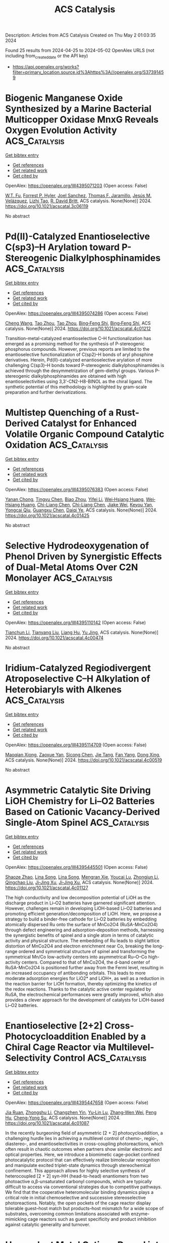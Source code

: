 #+TITLE: ACS Catalysis
Description: Articles from ACS Catalysis
Created on Thu May  2 01:03:35 2024

Found 25 results from 2024-04-25 to 2024-05-02
OpenAlex URLS (not including from_created_date or the API key)
- [[https://api.openalex.org/works?filter=primary_location.source.id%3Ahttps%3A//openalex.org/S37391459]]

* Biogenic Manganese Oxide Synthesized by a Marine Bacterial Multicopper Oxidase MnxG Reveals Oxygen Evolution Activity  :ACS_Catalysis:
:PROPERTIES:
:UUID: https://openalex.org/W4395071203
:TOPICS: Microbial Fuel Cells and Electrogenic Bacteria Technology, Nanomaterials with Enzyme-Like Characteristics, Electrochemical Biosensor Technology
:PUBLICATION_DATE: 2024-04-24
:END:    
    
[[elisp:(doi-add-bibtex-entry "https://doi.org/10.1021/acscatal.3c06119")][Get bibtex entry]] 

- [[elisp:(progn (xref--push-markers (current-buffer) (point)) (oa--referenced-works "https://openalex.org/W4395071203"))][Get references]]
- [[elisp:(progn (xref--push-markers (current-buffer) (point)) (oa--related-works "https://openalex.org/W4395071203"))][Get related work]]
- [[elisp:(progn (xref--push-markers (current-buffer) (point)) (oa--cited-by-works "https://openalex.org/W4395071203"))][Get cited by]]

OpenAlex: https://openalex.org/W4395071203 (Open access: False)
    
[[https://openalex.org/A5040260288][W.T. Fu]], [[https://openalex.org/A5027025611][Forrest P. Hyler]], [[https://openalex.org/A5069439601][Joel Sanchez]], [[https://openalex.org/A5078810774][Thomas F. Jaramillo]], [[https://openalex.org/A5021804978][Jesús M. Velázquez]], [[https://openalex.org/A5005480296][Lizhi Tao]], [[https://openalex.org/A5086254191][R. David Britt]], ACS catalysis. None(None)] 2024. https://doi.org/10.1021/acscatal.3c06119 
     
No abstract    

    

* Pd(II)-Catalyzed Enantioselective C(sp3)–H Arylation toward P-Stereogenic Dialkylphosphinamides  :ACS_Catalysis:
:PROPERTIES:
:UUID: https://openalex.org/W4395074286
:TOPICS: Transition-Metal-Catalyzed C–H Bond Functionalization, Homogeneous Catalysis with Transition Metals, Transition-Metal-Catalyzed Sulfur Chemistry
:PUBLICATION_DATE: 2024-04-24
:END:    
    
[[elisp:(doi-add-bibtex-entry "https://doi.org/10.1021/acscatal.4c01212")][Get bibtex entry]] 

- [[elisp:(progn (xref--push-markers (current-buffer) (point)) (oa--referenced-works "https://openalex.org/W4395074286"))][Get references]]
- [[elisp:(progn (xref--push-markers (current-buffer) (point)) (oa--related-works "https://openalex.org/W4395074286"))][Get related work]]
- [[elisp:(progn (xref--push-markers (current-buffer) (point)) (oa--cited-by-works "https://openalex.org/W4395074286"))][Get cited by]]

OpenAlex: https://openalex.org/W4395074286 (Open access: False)
    
[[https://openalex.org/A5038643078][Cheng Wang]], [[https://openalex.org/A5065115225][Tao Zhou]], [[https://openalex.org/A5065115225][Tao Zhou]], [[https://openalex.org/A5058718448][Bing‐Feng Shi]], [[https://openalex.org/A5058718448][Bing‐Feng Shi]], ACS catalysis. None(None)] 2024. https://doi.org/10.1021/acscatal.4c01212 
     
Transition-metal-catalyzed enantioselective C–H functionalization has emerged as a promising method for the synthesis of P-stereogenic phosphorus compounds. However, previous reports are limited to the enantioselective functionalization of C(sp2)–H bonds of aryl phosphine derivatives. Herein, Pd(II)-catalyzed enantioselective arylation of more challenging C(sp3)–H bonds toward P-stereogenic dialkylphosphinamides is achieved through the desymmetrization of gem-diethyl groups. Various P-stereogenic dialkylphosphinamides are obtained with high enantioselectivities using 3,3′-CN2-H8-BINOL as the chiral ligand. The synthetic potential of this methodology is highlighted by gram-scale preparation and further derivatizations.    

    

* Multistep Quenching of a Rust-Derived Catalyst for Enhanced Volatile Organic Compound Catalytic Oxidation  :ACS_Catalysis:
:PROPERTIES:
:UUID: https://openalex.org/W4395076383
:TOPICS: Catalytic Nanomaterials, Catalytic Dehydrogenation of Light Alkanes, Electrocatalysis for Energy Conversion
:PUBLICATION_DATE: 2024-04-24
:END:    
    
[[elisp:(doi-add-bibtex-entry "https://doi.org/10.1021/acscatal.4c01425")][Get bibtex entry]] 

- [[elisp:(progn (xref--push-markers (current-buffer) (point)) (oa--referenced-works "https://openalex.org/W4395076383"))][Get references]]
- [[elisp:(progn (xref--push-markers (current-buffer) (point)) (oa--related-works "https://openalex.org/W4395076383"))][Get related work]]
- [[elisp:(progn (xref--push-markers (current-buffer) (point)) (oa--cited-by-works "https://openalex.org/W4395076383"))][Get cited by]]

OpenAlex: https://openalex.org/W4395076383 (Open access: False)
    
[[https://openalex.org/A5042038777][Yanan Chong]], [[https://openalex.org/A5011557194][Tingyu Chen]], [[https://openalex.org/A5051346220][Biao Zhou]], [[https://openalex.org/A5023153444][Yifei Li]], [[https://openalex.org/A5078062437][Wei‐Hsiang Huang]], [[https://openalex.org/A5078062437][Wei‐Hsiang Huang]], [[https://openalex.org/A5063677804][Chi-Liang Chen]], [[https://openalex.org/A5063677804][Chi-Liang Chen]], [[https://openalex.org/A5064766132][Jiake Wei]], [[https://openalex.org/A5069198331][Keyou Yan]], [[https://openalex.org/A5016041235][Yongcai Qiu]], [[https://openalex.org/A5033398169][Guangxu Chen]], [[https://openalex.org/A5090451872][Daiqi Ye]], ACS catalysis. None(None)] 2024. https://doi.org/10.1021/acscatal.4c01425 
     
No abstract    

    

* Selective Hydrodeoxygenation of Phenol Driven by Synergistic Effects of Dual-Metal Atoms Over C2N Monolayer  :ACS_Catalysis:
:PROPERTIES:
:UUID: https://openalex.org/W4395110142
:TOPICS: Catalytic Nanomaterials, Desulfurization Technologies for Fuels, Catalytic Reduction of Nitro Compounds
:PUBLICATION_DATE: 2024-04-24
:END:    
    
[[elisp:(doi-add-bibtex-entry "https://doi.org/10.1021/acscatal.4c00474")][Get bibtex entry]] 

- [[elisp:(progn (xref--push-markers (current-buffer) (point)) (oa--referenced-works "https://openalex.org/W4395110142"))][Get references]]
- [[elisp:(progn (xref--push-markers (current-buffer) (point)) (oa--related-works "https://openalex.org/W4395110142"))][Get related work]]
- [[elisp:(progn (xref--push-markers (current-buffer) (point)) (oa--cited-by-works "https://openalex.org/W4395110142"))][Get cited by]]

OpenAlex: https://openalex.org/W4395110142 (Open access: False)
    
[[https://openalex.org/A5020375266][Tianchun Li]], [[https://openalex.org/A5013915732][Tianyang Liu]], [[https://openalex.org/A5008204201][Liang Hu]], [[https://openalex.org/A5014006417][Yu Jing]], ACS catalysis. None(None)] 2024. https://doi.org/10.1021/acscatal.4c00474 
     
No abstract    

    

* Iridium-Catalyzed Regiodivergent Atroposelective C–H Alkylation of Heterobiaryls with Alkenes  :ACS_Catalysis:
:PROPERTIES:
:UUID: https://openalex.org/W4395114709
:TOPICS: Atroposelective Synthesis of Axially Chiral Compounds, Transition-Metal-Catalyzed C–H Bond Functionalization, Chiroptical Spectroscopy in Organic Compound Analysis
:PUBLICATION_DATE: 2024-04-24
:END:    
    
[[elisp:(doi-add-bibtex-entry "https://doi.org/10.1021/acscatal.4c00519")][Get bibtex entry]] 

- [[elisp:(progn (xref--push-markers (current-buffer) (point)) (oa--referenced-works "https://openalex.org/W4395114709"))][Get references]]
- [[elisp:(progn (xref--push-markers (current-buffer) (point)) (oa--related-works "https://openalex.org/W4395114709"))][Get related work]]
- [[elisp:(progn (xref--push-markers (current-buffer) (point)) (oa--cited-by-works "https://openalex.org/W4395114709"))][Get cited by]]

OpenAlex: https://openalex.org/W4395114709 (Open access: False)
    
[[https://openalex.org/A5073170943][Maoqian Xiong]], [[https://openalex.org/A5082574333][Zaoxue Yan]], [[https://openalex.org/A5005234163][Sicong Chen]], [[https://openalex.org/A5065339466][Jie Tang]], [[https://openalex.org/A5085787945][Fan Yang]], [[https://openalex.org/A5039892697][Dong Xing]], ACS catalysis. None(None)] 2024. https://doi.org/10.1021/acscatal.4c00519 
     
No abstract    

    

* Asymmetric Catalytic Site Driving LiOH Chemistry for Li–O2 Batteries Based on Cationic Vacancy-Derived Single-Atom Spinel  :ACS_Catalysis:
:PROPERTIES:
:UUID: https://openalex.org/W4395445501
:TOPICS: Lithium Battery Technologies, Lithium-ion Battery Technology, Aqueous Zinc-Ion Battery Technology
:PUBLICATION_DATE: 2024-04-25
:END:    
    
[[elisp:(doi-add-bibtex-entry "https://doi.org/10.1021/acscatal.4c01127")][Get bibtex entry]] 

- [[elisp:(progn (xref--push-markers (current-buffer) (point)) (oa--referenced-works "https://openalex.org/W4395445501"))][Get references]]
- [[elisp:(progn (xref--push-markers (current-buffer) (point)) (oa--related-works "https://openalex.org/W4395445501"))][Get related work]]
- [[elisp:(progn (xref--push-markers (current-buffer) (point)) (oa--cited-by-works "https://openalex.org/W4395445501"))][Get cited by]]

OpenAlex: https://openalex.org/W4395445501 (Open access: False)
    
[[https://openalex.org/A5086287677][Shaoze Zhao]], [[https://openalex.org/A5022632473][Lina Song]], [[https://openalex.org/A5022632473][Lina Song]], [[https://openalex.org/A5073642815][Mengran Xie]], [[https://openalex.org/A5047308261][Youcai Lu]], [[https://openalex.org/A5062631778][Zhongjun Li]], [[https://openalex.org/A5002629435][Qingchao Liu]], [[https://openalex.org/A5090414406][Ji‐Jing Xu]], [[https://openalex.org/A5090414406][Ji‐Jing Xu]], ACS catalysis. None(None)] 2024. https://doi.org/10.1021/acscatal.4c01127 
     
The high conductivity and low decomposition potential of LiOH as the discharge product in Li–O2 batteries have garnered significant attention. However, challenges remain in developing LiOH-based Li–O2 batteries and promoting efficient generation/decomposition of LiOH. Here, we propose a strategy to build a binder-free cathode for Li–O2 batteries by embedding atomically dispersed Ru onto the surface of MnCo2O4 (RuSA-MnCo2O4) through defect engineering and adsorption–deposition methods, harnessing the synergistic benefits of spinel and a single atom in terms of catalytic activity and physical structure. The embedding of Ru leads to slight lattice distortion of MnCo2O4 and electron enrichment near Co, breaking the long-range ordered and symmetrical structure of spinel and transforming the symmetrical Mn/Co low-activity centers into asymmetrical Ru–O–Co high-activity centers. Compared to that of MnCo2O4, the d-band center of RuSA-MnCo2O4 is positioned further away from the Fermi level, resulting in an increased occupancy of antibonding orbitals. This leads to more moderate adsorption energies for LiO2* and LiOH*, as well as a reduction in the reaction barrier for LiOH formation, thereby optimizing the kinetics of the redox reactions. Thanks to the catalytic active center regulated by RuSA, the electrochemical performances were greatly improved, which also provides a clever approach for the development of catalysts for LiOH-based Li–O2 batteries.    

    

* Enantioselective [2+2] Cross-Photocycloaddition Enabled by a Chiral Cage Reactor via Multilevel-Selectivity Control  :ACS_Catalysis:
:PROPERTIES:
:UUID: https://openalex.org/W4395447658
:TOPICS: Applications of Photoredox Catalysis in Organic Synthesis, Catalytic Oxidation of Alcohols, Catalytic C-H Amination Reactions
:PUBLICATION_DATE: 2024-04-25
:END:    
    
[[elisp:(doi-add-bibtex-entry "https://doi.org/10.1021/acscatal.4c01087")][Get bibtex entry]] 

- [[elisp:(progn (xref--push-markers (current-buffer) (point)) (oa--referenced-works "https://openalex.org/W4395447658"))][Get references]]
- [[elisp:(progn (xref--push-markers (current-buffer) (point)) (oa--related-works "https://openalex.org/W4395447658"))][Get related work]]
- [[elisp:(progn (xref--push-markers (current-buffer) (point)) (oa--cited-by-works "https://openalex.org/W4395447658"))][Get cited by]]

OpenAlex: https://openalex.org/W4395447658 (Open access: False)
    
[[https://openalex.org/A5067910582][Jia Ruan]], [[https://openalex.org/A5078835568][Zhongshu Li]], [[https://openalex.org/A5086694495][Changzhen Yin]], [[https://openalex.org/A5083424283][Yu‐Lin Lu]], [[https://openalex.org/A5076159048][Zhang‐Wen Wei]], [[https://openalex.org/A5071598759][Peng Hu]], [[https://openalex.org/A5002170896][Cheng‐Yong Su]], ACS catalysis. None(None)] 2024. https://doi.org/10.1021/acscatal.4c01087 
     
In the recently burgeoning field of asymmetric [2 + 2] photocycloaddition, a challenging hurdle lies in achieving a multilevel control of chemo-, regio-, diastereo-, and enantioselectivities in cross-coupling photoreactions, which often result in chaotic outcomes when partners show similar electronic and optical properties. Here, we introduce a biomimetic cage-pocket confined photocatalytic protocol that can effectively realize bimolecular recognition and manipulate excited triplet-state dynamics through stereochemical confinement. This approach allows for highly selective synthesis of heterocoupled [2 + 2] syn-HH (head-to-head) enantiomers from two photoactive α,β-unsaturated carbonyl compounds, which are typically difficult to access via conventional strategies due to competitive pathways. We find that the cooperative heteromolecular binding dynamics plays a critical role in initial chemoselective and successive stereoselective photoreactions. Notably, the open pockets of the cage reactor display tolerable guest–host match but products–host mismatch for a wide scope of substrates, overcoming common limitations associated with enzyme-mimicking cage reactors such as guest specificity and product inhibition against catalytic generality and turnover.    

    

* Hexavalent Metal Cations Doped into Ceria Inducing the Formation of Binuclear Sites Ce3+–O–Ce3+ to Boost the NH3-SCR Reaction  :ACS_Catalysis:
:PROPERTIES:
:UUID: https://openalex.org/W4395464352
:TOPICS: Catalytic Nanomaterials, Ammonia Synthesis and Electrocatalysis, Catalytic Reduction of Nitro Compounds
:PUBLICATION_DATE: 2024-04-25
:END:    
    
[[elisp:(doi-add-bibtex-entry "https://doi.org/10.1021/acscatal.4c00043")][Get bibtex entry]] 

- [[elisp:(progn (xref--push-markers (current-buffer) (point)) (oa--referenced-works "https://openalex.org/W4395464352"))][Get references]]
- [[elisp:(progn (xref--push-markers (current-buffer) (point)) (oa--related-works "https://openalex.org/W4395464352"))][Get related work]]
- [[elisp:(progn (xref--push-markers (current-buffer) (point)) (oa--cited-by-works "https://openalex.org/W4395464352"))][Get cited by]]

OpenAlex: https://openalex.org/W4395464352 (Open access: False)
    
[[https://openalex.org/A5000180953][Shan Yang]], [[https://openalex.org/A5080532928][Xiaoyue Zhu]], [[https://openalex.org/A5036513765][Shurui Chen]], [[https://openalex.org/A5020891596][Xinhui Zhu]], [[https://openalex.org/A5045027403][Hao Liu]], [[https://openalex.org/A5026227164][Jianjun Chen]], [[https://openalex.org/A5001825375][Dezhan Chen]], [[https://openalex.org/A5064575734][Chuanzhi Sun]], [[https://openalex.org/A5044717730][Junhua Li]], ACS catalysis. None(None)] 2024. https://doi.org/10.1021/acscatal.4c00043 
     
The application of selective catalytic reduction with ammonia (NH3-SCR) technology urgently requires catalysts with good performance to control nitrogen oxide (NOx, x = 1, 2) emissions, and structural analysis of such catalysts is necessary and crucial to elucidate the performance of catalytically active sites. Thus, we prepared molybdenum (Mo)-doped CeO2 catalysts to achieve a substantial leap in catalytic performance. The results revealed that the emergence of Ce3+–O–Ce3+ structural units induced by Mo doping achieved the low-energy barrier activation of the NH3 molecule, which transformed the dominant reaction mechanism in the catalytic reaction and thus led to a much better SCR performance. Furthermore, we designed tungsten (W)-doped CeO2 catalysts with the same doping amount as Mo and found that the catalysts exhibited almost the same activity trend as the Mo-doped CeO2 catalysts, which further confirmed the pivotal role of the Ce3+–O–Ce3+ structural units. This study provides a basic theoretical foundation for the design of ceria-based SCR catalysts with efficient catalytic performance for NOx removal.    

    

* Recycling of Homogeneous Catalysts─Basic Principles, Industrial Practice, and Guidelines for Experiments and Evaluation  :ACS_Catalysis:
:PROPERTIES:
:UUID: https://openalex.org/W4395464640
:TOPICS: Battery Recycling and Rare Earth Recovery, Advancements in Water Purification Technologies, Global E-Waste Recycling and Management
:PUBLICATION_DATE: 2024-04-25
:END:    
    
[[elisp:(doi-add-bibtex-entry "https://doi.org/10.1021/acscatal.4c01006")][Get bibtex entry]] 

- [[elisp:(progn (xref--push-markers (current-buffer) (point)) (oa--referenced-works "https://openalex.org/W4395464640"))][Get references]]
- [[elisp:(progn (xref--push-markers (current-buffer) (point)) (oa--related-works "https://openalex.org/W4395464640"))][Get related work]]
- [[elisp:(progn (xref--push-markers (current-buffer) (point)) (oa--cited-by-works "https://openalex.org/W4395464640"))][Get cited by]]

OpenAlex: https://openalex.org/W4395464640 (Open access: True)
    
[[https://openalex.org/A5040678279][Thiemo A. Faßbach]], [[https://openalex.org/A5059931993][Jong Dae Ji]], [[https://openalex.org/A5035847242][Andreas J. Vorholt]], [[https://openalex.org/A5033523008][Walter Leitner]], [[https://openalex.org/A5033523008][Walter Leitner]], ACS catalysis. None(None)] 2024. https://doi.org/10.1021/acscatal.4c01006  ([[https://pubs.acs.org/doi/pdf/10.1021/acscatal.4c01006][pdf]])
     
Homogeneous catalysts─organometallic complexes but also organocatalysts or nanoparticle catalysts─display attractive features that are of high academic and industrial interest. Various concepts have been established for their integrated recycling in the realization of industrial processes with metal complexes to achieve quasistationary operation. With the constant development of novel synthetic tools and improved catalyst structures, innovative methods for their effective recycling remain an important and thoroughly investigated research objective. However, recycling experiments of homogeneous catalysts on a laboratory scale need to be carried out using reliable and generalized methods to collect valuable data that allow for conclusive comparison of different approaches. In this Perspective, we first analyze and categorize the industrial applied techniques for recycling of organometallic catalysts and then present and evaluate performance indicators of recycling methods on the research stage. As a conclusion, a best practice for planning and conducting experimental studies is suggested to generate and present comparable results across different laboratories and disciplines.    

    

* Outer-Coordination-Sphere Interaction in a Molecular Iron Catalyst Allows Selective Methane Production from Carbon Monoxide  :ACS_Catalysis:
:PROPERTIES:
:UUID: https://openalex.org/W4395465456
:TOPICS: Electrochemical Reduction of CO2 to Fuels, Catalytic Carbon Dioxide Hydrogenation, Catalytic Dehydrogenation of Light Alkanes
:PUBLICATION_DATE: 2024-04-25
:END:    
    
[[elisp:(doi-add-bibtex-entry "https://doi.org/10.1021/acscatal.3c06112")][Get bibtex entry]] 

- [[elisp:(progn (xref--push-markers (current-buffer) (point)) (oa--referenced-works "https://openalex.org/W4395465456"))][Get references]]
- [[elisp:(progn (xref--push-markers (current-buffer) (point)) (oa--related-works "https://openalex.org/W4395465456"))][Get related work]]
- [[elisp:(progn (xref--push-markers (current-buffer) (point)) (oa--cited-by-works "https://openalex.org/W4395465456"))][Get cited by]]

OpenAlex: https://openalex.org/W4395465456 (Open access: False)
    
[[https://openalex.org/A5069451401][Suman Patra]], [[https://openalex.org/A5072096948][Sarmistha Bhunia]], [[https://openalex.org/A5035242336][Soumili Ghosh]], [[https://openalex.org/A5013392233][Abhishek Dey]], ACS catalysis. None(None)] 2024. https://doi.org/10.1021/acscatal.3c06112 
     
Reduction of oxides of carbon (CO and CO2) to fixed forms of carbon is desirable to achieve sustainable and clean energy. Carbon monoxide (CO), an intermediate product in CO2 reduction, is challenging to reduce, which in turn jeopardizes the direct reduction of CO2 beyond 2e–/2H+ to products like CH3OH and CH4. Iron porphyrins can efficiently reduce CO2 to CO by 2e–/2H+, but further reduction is halted by the rapid dissociation of CO from the reduced iron center. This work shows that CO can indeed be reduced upon inclusion of a pendent pyridine in the second coordination sphere of an iron porphyrin complex efficiently and selectively to CH4 using water or phenol as the proton source. In situ spectro-electrochemistry supported by theoretical calculations indicates that the pendent pyridine moiety imposes a hydrogen bonding interaction between the bound CO and water, which stabilizes two low-valent CO adducts, i.e., Fe(I)–CO and Fe(0)–CO, of iron porphyrins, allowing its complete reduction, via a Fe(II)–CHO species, to CH4. The ability to activate and reduce CO by ne–/nH+ via a second-sphere hydrogen bonding interaction in a mononuclear iron porphyrin opens newer pathways to valorize both CO and CO2 to valuable C1 products.    

    

* Asymmetric Synthesis of Chiral 2-Cyclohexenones with Quaternary Stereocenters via Ene-Reductase Catalyzed Desymmetrization of 2,5-Cyclohexadienones  :ACS_Catalysis:
:PROPERTIES:
:UUID: https://openalex.org/W4395478117
:TOPICS: Asymmetric Catalysis, Olefin Metathesis Chemistry, Homogeneous Catalysis with Transition Metals
:PUBLICATION_DATE: 2024-04-24
:END:    
    
[[elisp:(doi-add-bibtex-entry "https://doi.org/10.1021/acscatal.4c00276")][Get bibtex entry]] 

- [[elisp:(progn (xref--push-markers (current-buffer) (point)) (oa--referenced-works "https://openalex.org/W4395478117"))][Get references]]
- [[elisp:(progn (xref--push-markers (current-buffer) (point)) (oa--related-works "https://openalex.org/W4395478117"))][Get related work]]
- [[elisp:(progn (xref--push-markers (current-buffer) (point)) (oa--cited-by-works "https://openalex.org/W4395478117"))][Get cited by]]

OpenAlex: https://openalex.org/W4395478117 (Open access: True)
    
[[https://openalex.org/A5029049506][Michael Frieß]], [[https://openalex.org/A5082174925][Amit Singh]], [[https://openalex.org/A5068840556][Bianca Kerschbaumer]], [[https://openalex.org/A5044170378][Silvia Wallner]], [[https://openalex.org/A5025789862][Ana Torvisco]], [[https://openalex.org/A5037216414][Roland C. Fischer]], [[https://openalex.org/A5027940353][Karl Gruber]], [[https://openalex.org/A5027940353][Karl Gruber]], [[https://openalex.org/A5089695784][Peter Macheroux]], [[https://openalex.org/A5091831756][Rolf Breinbauer]], [[https://openalex.org/A5091831756][Rolf Breinbauer]], ACS catalysis. None(None)] 2024. https://doi.org/10.1021/acscatal.4c00276 
     
No abstract    

    

* S-Scheme Heterojunction/Single-Atom Dual-Driven Charge Transport for Photocatalytic Hydrogen Production  :ACS_Catalysis:
:PROPERTIES:
:UUID: https://openalex.org/W4395479258
:TOPICS: Photocatalytic Materials for Solar Energy Conversion, Catalytic Nanomaterials, Gas Sensing Technology and Materials
:PUBLICATION_DATE: 2024-04-25
:END:    
    
[[elisp:(doi-add-bibtex-entry "https://doi.org/10.1021/acscatal.4c00758")][Get bibtex entry]] 

- [[elisp:(progn (xref--push-markers (current-buffer) (point)) (oa--referenced-works "https://openalex.org/W4395479258"))][Get references]]
- [[elisp:(progn (xref--push-markers (current-buffer) (point)) (oa--related-works "https://openalex.org/W4395479258"))][Get related work]]
- [[elisp:(progn (xref--push-markers (current-buffer) (point)) (oa--cited-by-works "https://openalex.org/W4395479258"))][Get cited by]]

OpenAlex: https://openalex.org/W4395479258 (Open access: False)
    
[[https://openalex.org/A5003042730][Huaxing Li]], [[https://openalex.org/A5003042730][Huaxing Li]], [[https://openalex.org/A5046828097][Rongjie Li]], [[https://openalex.org/A5046828097][Rongjie Li]], [[https://openalex.org/A5016201918][Yannan Jing]], [[https://openalex.org/A5067855930][Bowen Liu]], [[https://openalex.org/A5082548703][Quanlong Xu]], [[https://openalex.org/A5085495534][Ting Tan]], [[https://openalex.org/A5010028188][Gang Liu]], [[https://openalex.org/A5010028188][Gang Liu]], [[https://openalex.org/A5047244598][Lirong Zheng]], [[https://openalex.org/A5071014155][Li‐Zhu Wu]], ACS catalysis. None(None)] 2024. https://doi.org/10.1021/acscatal.4c00758 
     
No abstract    

    

* Efficient Access to Enantioenriched gem-Difluorinated Heterocycles via Silver-Catalyzed Asymmetric Cycloaddition Reaction  :ACS_Catalysis:
:PROPERTIES:
:UUID: https://openalex.org/W4395482410
:TOPICS: Role of Fluorine in Medicinal Chemistry and Pharmaceuticals, Catalytic Carbene Chemistry in Organic Synthesis, Transition-Metal-Catalyzed C–H Bond Functionalization
:PUBLICATION_DATE: 2024-04-24
:END:    
    
[[elisp:(doi-add-bibtex-entry "https://doi.org/10.1021/acscatal.4c01805")][Get bibtex entry]] 

- [[elisp:(progn (xref--push-markers (current-buffer) (point)) (oa--referenced-works "https://openalex.org/W4395482410"))][Get references]]
- [[elisp:(progn (xref--push-markers (current-buffer) (point)) (oa--related-works "https://openalex.org/W4395482410"))][Get related work]]
- [[elisp:(progn (xref--push-markers (current-buffer) (point)) (oa--cited-by-works "https://openalex.org/W4395482410"))][Get cited by]]

OpenAlex: https://openalex.org/W4395482410 (Open access: False)
    
[[https://openalex.org/A5027835055][Jun Li]], [[https://openalex.org/A5077437724][Jun Lee]], [[https://openalex.org/A5054156645][Lijun Xu]], [[https://openalex.org/A5052886700][Xiaolong Yu]], [[https://openalex.org/A5078930459][Meijuan Zhou]], [[https://openalex.org/A5037939446][Hongyu Wang]], [[https://openalex.org/A5039181668][Gang Zhao]], ACS catalysis. None(None)] 2024. https://doi.org/10.1021/acscatal.4c01805 
     
No abstract    

    

* Synthesis of 1H-Isoindole-Containing Scaffolds Enabled by a Nitrile Trifunctionalization  :ACS_Catalysis:
:PROPERTIES:
:UUID: https://openalex.org/W4395659515
:TOPICS: Chemistry of Pyrrolobenzodiazepines, Catalytic Carbene Chemistry in Organic Synthesis, Olefin Metathesis Chemistry
:PUBLICATION_DATE: 2024-04-26
:END:    
    
[[elisp:(doi-add-bibtex-entry "https://doi.org/10.1021/acscatal.4c00932")][Get bibtex entry]] 

- [[elisp:(progn (xref--push-markers (current-buffer) (point)) (oa--referenced-works "https://openalex.org/W4395659515"))][Get references]]
- [[elisp:(progn (xref--push-markers (current-buffer) (point)) (oa--related-works "https://openalex.org/W4395659515"))][Get related work]]
- [[elisp:(progn (xref--push-markers (current-buffer) (point)) (oa--cited-by-works "https://openalex.org/W4395659515"))][Get cited by]]

OpenAlex: https://openalex.org/W4395659515 (Open access: True)
    
[[https://openalex.org/A5020888886][Àlex Díaz-Jiménez]], [[https://openalex.org/A5049357506][Roger Monreal-Corona]], [[https://openalex.org/A5035251076][Miquel Solà]], [[https://openalex.org/A5091859825][Albert Poater]], [[https://openalex.org/A5034693512][Anna Roglans]], [[https://openalex.org/A5048047474][Anna Pla‐Quintana]], ACS catalysis. None(None)] 2024. https://doi.org/10.1021/acscatal.4c00932 
     
No abstract    

    

* Hydrogen Spillover Is Regulating Minority Rh1 Active Sites on TiO2 in Room-Temperature Ethylene Hydrogenation  :ACS_Catalysis:
:PROPERTIES:
:UUID: https://openalex.org/W4395659989
:TOPICS: Catalytic Nanomaterials, Catalytic Reduction of Nitro Compounds, Electrocatalysis for Energy Conversion
:PUBLICATION_DATE: 2024-04-26
:END:    
    
[[elisp:(doi-add-bibtex-entry "https://doi.org/10.1021/acscatal.4c00482")][Get bibtex entry]] 

- [[elisp:(progn (xref--push-markers (current-buffer) (point)) (oa--referenced-works "https://openalex.org/W4395659989"))][Get references]]
- [[elisp:(progn (xref--push-markers (current-buffer) (point)) (oa--related-works "https://openalex.org/W4395659989"))][Get related work]]
- [[elisp:(progn (xref--push-markers (current-buffer) (point)) (oa--cited-by-works "https://openalex.org/W4395659989"))][Get cited by]]

OpenAlex: https://openalex.org/W4395659989 (Open access: False)
    
[[https://openalex.org/A5034161124][Linxiao Chen]], [[https://openalex.org/A5078151020][Débora Motta Meira]], [[https://openalex.org/A5059318117][Libor Kovařík]], [[https://openalex.org/A5076149777][János Szanyi]], ACS catalysis. None(None)] 2024. https://doi.org/10.1021/acscatal.4c00482 
     
No abstract    

    

* Unidirectional Electron Transfer on Bismuth-Doped Pt/YMn2O5 for Efficient CO Oxidation as Diesel Oxidation Catalysts  :ACS_Catalysis:
:PROPERTIES:
:UUID: https://openalex.org/W4395661226
:TOPICS: Catalytic Nanomaterials, Catalytic Dehydrogenation of Light Alkanes, Electrocatalysis for Energy Conversion
:PUBLICATION_DATE: 2024-04-26
:END:    
    
[[elisp:(doi-add-bibtex-entry "https://doi.org/10.1021/acscatal.4c00098")][Get bibtex entry]] 

- [[elisp:(progn (xref--push-markers (current-buffer) (point)) (oa--referenced-works "https://openalex.org/W4395661226"))][Get references]]
- [[elisp:(progn (xref--push-markers (current-buffer) (point)) (oa--related-works "https://openalex.org/W4395661226"))][Get related work]]
- [[elisp:(progn (xref--push-markers (current-buffer) (point)) (oa--cited-by-works "https://openalex.org/W4395661226"))][Get cited by]]

OpenAlex: https://openalex.org/W4395661226 (Open access: False)
    
[[https://openalex.org/A5062439020][Darong He]], [[https://openalex.org/A5086934108][Yunfeng Chen]], [[https://openalex.org/A5033229269][Shanshan Li]], [[https://openalex.org/A5011307607][Yaxin Liu]], [[https://openalex.org/A5036909733][Hailong Zhang]], [[https://openalex.org/A5069044527][Yi Jiao]], [[https://openalex.org/A5019665291][Ming Zhao]], [[https://openalex.org/A5060119534][Jianli Wang]], [[https://openalex.org/A5045885407][Yaoqiang Chen]], ACS catalysis. None(None)] 2024. https://doi.org/10.1021/acscatal.4c00098 
     
No abstract    

    

* Remarkable Synergy Effect of Cu–Nb Oxide Nanorods toward Electrocatalytic Nitrogen Reduction: The Enhanced Mass and Electron Transfer  :ACS_Catalysis:
:PROPERTIES:
:UUID: https://openalex.org/W4395673646
:TOPICS: Ammonia Synthesis and Electrocatalysis, Catalytic Reduction of Nitro Compounds, Electrocatalysis for Energy Conversion
:PUBLICATION_DATE: 2024-04-25
:END:    
    
[[elisp:(doi-add-bibtex-entry "https://doi.org/10.1021/acscatal.4c01203")][Get bibtex entry]] 

- [[elisp:(progn (xref--push-markers (current-buffer) (point)) (oa--referenced-works "https://openalex.org/W4395673646"))][Get references]]
- [[elisp:(progn (xref--push-markers (current-buffer) (point)) (oa--related-works "https://openalex.org/W4395673646"))][Get related work]]
- [[elisp:(progn (xref--push-markers (current-buffer) (point)) (oa--cited-by-works "https://openalex.org/W4395673646"))][Get cited by]]

OpenAlex: https://openalex.org/W4395673646 (Open access: False)
    
[[https://openalex.org/A5037269917][Shuyue Wang]], [[https://openalex.org/A5019725336][Chao Qian]], [[https://openalex.org/A5063163830][Xinzhi Chen]], [[https://openalex.org/A5072377314][Shaodong Zhou]], ACS catalysis. None(None)] 2024. https://doi.org/10.1021/acscatal.4c01203 
     
No abstract    

    

* Substrate-Dependent Mechanism Switch in the Desaturation Reactions of the Mononuclear Nonheme Iron Enzyme PtlD  :ACS_Catalysis:
:PROPERTIES:
:UUID: https://openalex.org/W4395695873
:TOPICS: Dioxygen Activation at Metalloenzyme Active Sites, Molecular Mechanisms of Heme Biosynthesis and Related Disorders, Hemoglobin Function and Regulation in Vertebrates
:PUBLICATION_DATE: 2024-04-27
:END:    
    
[[elisp:(doi-add-bibtex-entry "https://doi.org/10.1021/acscatal.4c00757")][Get bibtex entry]] 

- [[elisp:(progn (xref--push-markers (current-buffer) (point)) (oa--referenced-works "https://openalex.org/W4395695873"))][Get references]]
- [[elisp:(progn (xref--push-markers (current-buffer) (point)) (oa--related-works "https://openalex.org/W4395695873"))][Get related work]]
- [[elisp:(progn (xref--push-markers (current-buffer) (point)) (oa--cited-by-works "https://openalex.org/W4395695873"))][Get cited by]]

OpenAlex: https://openalex.org/W4395695873 (Open access: False)
    
[[https://openalex.org/A5051276818][Linyue Chen]], [[https://openalex.org/A5014459662][Qian Deng]], [[https://openalex.org/A5037113319][Tingting Ma]], [[https://openalex.org/A5017165240][Jing Gu]], [[https://openalex.org/A5028731768][Juan Yang]], [[https://openalex.org/A5016622484][Xuan Zhang]], [[https://openalex.org/A5025717283][You‐Quan Zou]], [[https://openalex.org/A5050419694][Zixin Deng]], [[https://openalex.org/A5042314564][Li Chen]], [[https://openalex.org/A5011648206][Changming Zhao]], ACS catalysis. None(None)] 2024. https://doi.org/10.1021/acscatal.4c00757 
     
PtlD, a multifunctional mononuclear nonheme iron and α-ketoglutarate-dependent (NHFe/α-KG) dioxygenase involved in neopentalenoketolactone biosynthesis, catalyzes hydroxylation, desaturation, and olefin epoxidation reactions. Investigating desaturation reactions of nonactivated carbons mediated by NHFe/α-KG enzymes is intriguing, especially for understanding the fate of the substrate radicals formed after hydrogen atom abstraction by FeIV═O species. Here, we investigate the desaturation reaction mechanism of PtlD using two distinct substrates: neopentalenolactone D (1) features a lone pair-containing oxygen atom adjacent to the olefin-forming carbon atoms, whereas pentalenolactone D (7) harbors a carbonyl group at the corresponding position. For substrate 1, our isotope effect measurement and protein mutagenesis experiments suggest the formation of a carbocation intermediate, which is subsequently deprotonated by a base to generate the desaturation products. Residue K288 serves as the base, while Y113 likely stabilizes the carbocation via a π-cation interaction. For substrate 7, oxygen incorporation patterns indicated that a carbocation intermediate is also formed but is unstable, leading to hydroxylation due to H2O quenching. Notably, substrate 7's desaturation exhibits a temperature-dependent large kinetic isotope effect (KIE) and an inverse solvent isotope effect (SIE), suggesting that hydrogen tunneling contributes to the electron–proton transfer (EPT) process. These findings collectively reveal the cases of NHFe/α-KG enzymes, where distinct desaturation mechanisms switch with different substrates.    

    

* Size-Dependent Hydrogenation Activity of Cobalt Nanoparticles  :ACS_Catalysis:
:PROPERTIES:
:UUID: https://openalex.org/W4395960647
:TOPICS: Catalytic Carbon Dioxide Hydrogenation, Catalytic Nanomaterials, Desulfurization Technologies for Fuels
:PUBLICATION_DATE: 2024-04-29
:END:    
    
[[elisp:(doi-add-bibtex-entry "https://doi.org/10.1021/acscatal.4c00995")][Get bibtex entry]] 

- [[elisp:(progn (xref--push-markers (current-buffer) (point)) (oa--referenced-works "https://openalex.org/W4395960647"))][Get references]]
- [[elisp:(progn (xref--push-markers (current-buffer) (point)) (oa--related-works "https://openalex.org/W4395960647"))][Get related work]]
- [[elisp:(progn (xref--push-markers (current-buffer) (point)) (oa--cited-by-works "https://openalex.org/W4395960647"))][Get cited by]]

OpenAlex: https://openalex.org/W4395960647 (Open access: False)
    
[[https://openalex.org/A5087380102][Yi He]], [[https://openalex.org/A5021985406][Andreas Goldbach]], [[https://openalex.org/A5064766132][Jiake Wei]], [[https://openalex.org/A5019146446][Wenjie Shen]], ACS catalysis. None(None)] 2024. https://doi.org/10.1021/acscatal.4c00995 
     
No abstract    

    

* Importance of Dynamic Effects in Isobutanol to Linear Butene Conversion Catalyzed by Acid Zeolites Assessed by AIMD  :ACS_Catalysis:
:PROPERTIES:
:UUID: https://openalex.org/W4396213937
:TOPICS: Zeolite Chemistry and Catalysis, Catalytic Dehydrogenation of Light Alkanes, Catalytic Conversion of Biomass to Fuels and Chemicals
:PUBLICATION_DATE: 2024-04-29
:END:    
    
[[elisp:(doi-add-bibtex-entry "https://doi.org/10.1021/acscatal.4c00736")][Get bibtex entry]] 

- [[elisp:(progn (xref--push-markers (current-buffer) (point)) (oa--referenced-works "https://openalex.org/W4396213937"))][Get references]]
- [[elisp:(progn (xref--push-markers (current-buffer) (point)) (oa--related-works "https://openalex.org/W4396213937"))][Get related work]]
- [[elisp:(progn (xref--push-markers (current-buffer) (point)) (oa--cited-by-works "https://openalex.org/W4396213937"))][Get cited by]]

OpenAlex: https://openalex.org/W4396213937 (Open access: False)
    
[[https://openalex.org/A5050240887][Monika Gešvandtnerová]], [[https://openalex.org/A5025383238][Pascal Raybaud]], [[https://openalex.org/A5014892353][Céline Chizallet]], [[https://openalex.org/A5034219138][Tomáš Bučko]], ACS catalysis. None(None)] 2024. https://doi.org/10.1021/acscatal.4c00736 
     
Dehydration of alcohols into alkenes is a key reaction for the production of fuels and chemicals from biomass. However, the mechanism of these reactions is highly questionable, hindering the rational optimization of efficient catalysts. In the present work, the formation of linear butenes starting from isobutanol catalyzed by proton-exchanged zeolites is unraveled by ab initio molecular dynamics (AIMD). Comparison with static calculations done for a gas phase reaction catalyzed by a proton and for the prototypical chabazite zeolite framework shows that AIMD estimations of the free energy barriers are significantly different from the static ones. Moreover, a common transition state (TS) is found for two competing reactions, namely, the isomerization of isobutanol into butan-2-ol (the dehydration of the latter yielding linear butenes) and the synchronous dehydration and isomerization of isobutanol into products related to linear butenes in a single step. The existence of a post-TS bifurcation prevents a traditional estimation of rates by transition state theory. To circumvent this problem, we quantify relative transmission coefficients using the Bennett–Chandler theory, which shows a clear tendency for decrease of relative frequency for isobutanol isomerization and increase of that for synchronous dehydration and isomerization when switching from 100 to 500 K. This work represents a step forward for the accurate determination of rates for key reactions in alcohol dehydration reactions.    

    

* Structural Changes of Ni and Ni–Pt Methane Steam Reforming Catalysts During Activation, Reaction, and Deactivation Under Dynamic Reaction Conditions  :ACS_Catalysis:
:PROPERTIES:
:UUID: https://openalex.org/W4396214752
:TOPICS: Catalytic Carbon Dioxide Hydrogenation, Catalytic Nanomaterials, Desulfurization Technologies for Fuels
:PUBLICATION_DATE: 2024-04-29
:END:    
    
[[elisp:(doi-add-bibtex-entry "https://doi.org/10.1021/acscatal.3c05847")][Get bibtex entry]] 

- [[elisp:(progn (xref--push-markers (current-buffer) (point)) (oa--referenced-works "https://openalex.org/W4396214752"))][Get references]]
- [[elisp:(progn (xref--push-markers (current-buffer) (point)) (oa--related-works "https://openalex.org/W4396214752"))][Get related work]]
- [[elisp:(progn (xref--push-markers (current-buffer) (point)) (oa--cited-by-works "https://openalex.org/W4396214752"))][Get cited by]]

OpenAlex: https://openalex.org/W4396214752 (Open access: True)
    
[[https://openalex.org/A5094049338][Enrico Tusini]], [[https://openalex.org/A5031940450][Maria Casapu]], [[https://openalex.org/A5029588744][Anna Zimina]], [[https://openalex.org/A5057633647][Dmitry E. Doronkin]], [[https://openalex.org/A5019720361][Heike Störmer]], [[https://openalex.org/A5060346971][Laurent Barthe]], [[https://openalex.org/A5033824332][Stéphanie Belin]], [[https://openalex.org/A5070286324][Jan‐Dierk Grunwaldt]], ACS catalysis. None(None)] 2024. https://doi.org/10.1021/acscatal.3c05847 
     
No abstract    

    

* Mechanistic Insights on the Challenging Trifluoromethylation of Ni(II)  :ACS_Catalysis:
:PROPERTIES:
:UUID: https://openalex.org/W4396219028
:TOPICS: Role of Fluorine in Medicinal Chemistry and Pharmaceuticals, Chemistry of Noble Gas Compounds and Interactions
:PUBLICATION_DATE: 2024-04-29
:END:    
    
[[elisp:(doi-add-bibtex-entry "https://doi.org/10.1021/acscatal.4c00907")][Get bibtex entry]] 

- [[elisp:(progn (xref--push-markers (current-buffer) (point)) (oa--referenced-works "https://openalex.org/W4396219028"))][Get references]]
- [[elisp:(progn (xref--push-markers (current-buffer) (point)) (oa--related-works "https://openalex.org/W4396219028"))][Get related work]]
- [[elisp:(progn (xref--push-markers (current-buffer) (point)) (oa--cited-by-works "https://openalex.org/W4396219028"))][Get cited by]]

OpenAlex: https://openalex.org/W4396219028 (Open access: False)
    
[[https://openalex.org/A5080257262][Mathilde Rigoulet]], [[https://openalex.org/A5047544821][Sebastian Wellig]], [[https://openalex.org/A5047300640][Franziska Schoenebeck]], ACS catalysis. None(None)] 2024. https://doi.org/10.1021/acscatal.4c00907 
     
No abstract    

    

* Engineering Peroxygenase Activity into Cytochrome P450 Monooxygenases through Modification of the Oxygen Binding Region  :ACS_Catalysis:
:PROPERTIES:
:UUID: https://openalex.org/W4396219751
:TOPICS: Drug Metabolism and Pharmacogenomics, Dioxygen Activation at Metalloenzyme Active Sites, Computational Methods in Drug Discovery
:PUBLICATION_DATE: 2024-04-29
:END:    
    
[[elisp:(doi-add-bibtex-entry "https://doi.org/10.1021/acscatal.4c01326")][Get bibtex entry]] 

- [[elisp:(progn (xref--push-markers (current-buffer) (point)) (oa--referenced-works "https://openalex.org/W4396219751"))][Get references]]
- [[elisp:(progn (xref--push-markers (current-buffer) (point)) (oa--related-works "https://openalex.org/W4396219751"))][Get related work]]
- [[elisp:(progn (xref--push-markers (current-buffer) (point)) (oa--cited-by-works "https://openalex.org/W4396219751"))][Get cited by]]

OpenAlex: https://openalex.org/W4396219751 (Open access: False)
    
[[https://openalex.org/A5002764123][Matthew N. Podgorski]], [[https://openalex.org/A5077851131][Jinia Akter]], [[https://openalex.org/A5026387564][Luke R. Churchman]], [[https://openalex.org/A5063368213][John B. Bruning]], [[https://openalex.org/A5018549180][James J. De Voss]], [[https://openalex.org/A5027128497][Stephen Bell]], ACS catalysis. None(None)] 2024. https://doi.org/10.1021/acscatal.4c01326 
     
No abstract    

    

* Volcano-Shaped Correlation Dictated Superior Activity for Ultralow Al-Doped Iron Oxide toward High-Temperature Water–Gas Shift Reaction  :ACS_Catalysis:
:PROPERTIES:
:UUID: https://openalex.org/W4396220980
:TOPICS: Reduction Kinetics in Ironmaking Processes, Thermochemical Software and Databases in Metallurgy, Chemical-Looping Technologies
:PUBLICATION_DATE: 2024-04-29
:END:    
    
[[elisp:(doi-add-bibtex-entry "https://doi.org/10.1021/acscatal.4c01403")][Get bibtex entry]] 

- [[elisp:(progn (xref--push-markers (current-buffer) (point)) (oa--referenced-works "https://openalex.org/W4396220980"))][Get references]]
- [[elisp:(progn (xref--push-markers (current-buffer) (point)) (oa--related-works "https://openalex.org/W4396220980"))][Get related work]]
- [[elisp:(progn (xref--push-markers (current-buffer) (point)) (oa--cited-by-works "https://openalex.org/W4396220980"))][Get cited by]]

OpenAlex: https://openalex.org/W4396220980 (Open access: False)
    
[[https://openalex.org/A5025532202][Binbin Qian]], [[https://openalex.org/A5019616292][Yan Xue]], [[https://openalex.org/A5007992870][Sasha Yang]], [[https://openalex.org/A5084986359][Jianghao Zhang]], [[https://openalex.org/A5042026897][Cheng Liu]], [[https://openalex.org/A5078602177][Zongtang Liu]], [[https://openalex.org/A5072559438][Zhenghao Fei]], [[https://openalex.org/A5003506586][Baiqian Dai]], [[https://openalex.org/A5023896908][Jefferson Zhe Liu]], [[https://openalex.org/A5066102428][Yong Wang]], [[https://openalex.org/A5077360657][Lian Zhang]], ACS catalysis. None(None)] 2024. https://doi.org/10.1021/acscatal.4c01403 
     
No abstract    

    

* Structural Effects of FeN4 Active Sites Surrounded by Fourteen-Membered Ring Ligands on Oxygen Reduction Reaction Activity and Durability  :ACS_Catalysis:
:PROPERTIES:
:UUID: https://openalex.org/W4396222845
:TOPICS: Electrocatalysis for Energy Conversion, Fuel Cell Membrane Technology, Accelerating Materials Innovation through Informatics
:PUBLICATION_DATE: 2024-04-28
:END:    
    
[[elisp:(doi-add-bibtex-entry "https://doi.org/10.1021/acscatal.4c01122")][Get bibtex entry]] 

- [[elisp:(progn (xref--push-markers (current-buffer) (point)) (oa--referenced-works "https://openalex.org/W4396222845"))][Get references]]
- [[elisp:(progn (xref--push-markers (current-buffer) (point)) (oa--related-works "https://openalex.org/W4396222845"))][Get related work]]
- [[elisp:(progn (xref--push-markers (current-buffer) (point)) (oa--cited-by-works "https://openalex.org/W4396222845"))][Get cited by]]

OpenAlex: https://openalex.org/W4396222845 (Open access: False)
    
[[https://openalex.org/A5070572571][Zhiqing Feng]], [[https://openalex.org/A5016997455][Shizuyo Honda]], [[https://openalex.org/A5023127226][Junya Ohyama]], [[https://openalex.org/A5079304908][Y. Iwata]], [[https://openalex.org/A5063143560][Keisuke Awaya]], [[https://openalex.org/A5090747333][Hiroshi Yoshida]], [[https://openalex.org/A5013139214][Masato Machida]], [[https://openalex.org/A5083848806][Kõtarõ Higashi]], [[https://openalex.org/A5018823705][Tomoya Uruga]], [[https://openalex.org/A5086036089][N. Kawamura]], [[https://openalex.org/A5043156415][Ryota Goto]], [[https://openalex.org/A5076217195][Takeo Ichihara]], [[https://openalex.org/A5058060139][Ryoichi Kojima]], [[https://openalex.org/A5084453278][Makoto Moriya]], [[https://openalex.org/A5083768147][Hideo Notsu]], [[https://openalex.org/A5085533649][Seiji Nagata]], [[https://openalex.org/A5033031749][Manabu Miyoshi]], [[https://openalex.org/A5037552153][Teruaki Hayakawa]], [[https://openalex.org/A5017398992][Yuta Nabae]], ACS catalysis. None(None)] 2024. https://doi.org/10.1021/acscatal.4c01122 
     
FeN4 active sites have been studied as non-Pt group metal (non-PGM) catalysts for the oxygen reduction reaction (ORR). The authors recently developed Fe(II) 1,14:7,8-ditethenotetrapyrido-[2,1,6-de:2′,1′6′-gh:2″,1″,6″-na][1,3,5,8,10,12] hexaazacyclotetradecine (Fe-14MR) as an FeN4 complex incorporating a 14-membered ring. This complex exhibited higher ORR activity and greater durability than Fe phthalocyanine, a conventional FeN4 complex having a 16-membered ring. In the present study, the ORR activity and durability of this Fe-14MR complex supported on C (Fe-14MR/C) were enhanced through modification of the active site structure by heating at 600 °C and removing protons on amine groups in the Fe-14MR. Density functional theory calculations indicated that the Fe-14MR/C structure generated by heating resulted in oxygen species absorption energies close to optimal values for the ORR. The improved durability of the heat-treated Fe-14MR/C was attributed to reduced distortion of the FeN4 sites. The results suggest that designing Fe-14MR structures can be a promising approach to developing non-PGM catalysts.    

    

